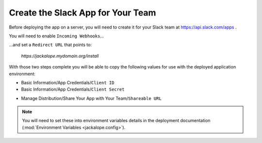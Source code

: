 Create the Slack App for Your Team
----------------------------------

Before deploying the app on a server, you will need to create it for your Slack
team at https://api.slack.com/apps .

.. image:: ../images/slack_create_app_1.png
   :align: center
   :width: 400 px

You will need to enable ``Incoming Webhooks``...

.. image:: ../images/slack_create_app_2.png
   :align: center
   :width: 500 px

...and set a ``Redirect URL`` that points to:

   *https://jackalope.mydomain.org/install*

.. image:: ../images/slack_create_app_3.png
   :align: center
   :width: 500 px

With those two steps complete you will be able to copy the following values for
use with the deployed application environment:

* Basic Information/App Credentials/``Client ID``
* Basic Information/App Credentials/``Client Secret``

.. image:: ../images/slack_create_app_4.png
   :align: center
   :width: 500 px

* Manage Distribution/Share Your App with Your Team/``Shareable URL``

.. image:: ../images/slack_create_app_5.png
   :align: center
   :width: 500 px

.. note:: You will need to set these into environment variables details in the
   deployment documentation (:mod:`Environment Variables <jackalope.config>`).
